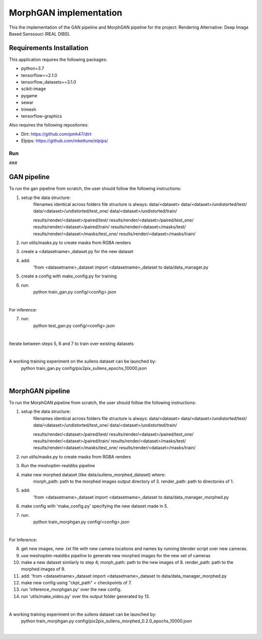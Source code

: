 .. -*- mode: rst -*-

***********************
MorphGAN implementation
***********************


This the implementation of the GAN pipeline and MorphGAN pipeline for the project:
Rendering Alternative: Deep Image Based Sanssouci (REAL DIBS).


Requirements Installation
#########################

This application requires the following packages:

- python=3.7
- tensorflow==2.1.0
- tensorflow_datasets==3.1.0
- scikit-image
- pygame
- sewar
- trimesh
- tensorflow-graphics

Also requires the following repositories:

- Dirt: https://github.com/pmh47/dirt
- Elpips: https://github.com/mkettune/elpips/

###
Run
###

GAN pipeline
############

To run the gan pipeline from scratch, the user should follow the following instructions:

1. setup the data structure:
    filenames identical across folders
    file structure is always:
    data/<dataset>
    data/<dataset>/undistorted/test/
    data/<dataset>/undistorted/test_one/
    data/<dataset>/undistorted/train/

    results/render/<dataset>/paired/test/
    results/render/<dataset>/paired/test_one/
    results/render/<dataset>/paired/train/
    results/render/<dataset>/masks/test/
    results/render/<dataset>/masks/test_one/
    results/render/<dataset>/masks/train/

2. run utils/masks.py to create masks from RGBA renders

3. create a <datasetname>_dataset.py for the new dataset

4. add:
    'from <datasetname>_dataset import <datasetname>_dataset to data/data_manager.py

5. create a config with make_config.py for training

6. run:
    python train_gan.py config/<config>.json

|

For inference:

7. run:
    python test_gan.py config/<config>.json

|

Iterate between steps 5, 6 and 7 to train over existing datasets

|

A working training experiment on the sullens dataset can be launched by:
    python train_gan.py config/pix2pix_sullens_epochs_10000.json

|

MorphGAN pipeline
#################

To run the MorphGAN pipeline from scratch, the user should follow the following instructions:

1. setup the data structure:
    filenames identical across folders
    file structure is always:
    data/<dataset>
    data/<dataset>/undistorted/test/
    data/<dataset>/undistorted/test_one/
    data/<dataset>/undistorted/train/

    results/render/<dataset>/paired/test/
    results/render/<dataset>/paired/test_one/
    results/render/<dataset>/paired/train/
    results/render/<dataset>/masks/test/
    results/render/<dataset>/masks/test_one/
    results/render/<dataset>/masks/train/

2. run utils/masks.py to create masks from RGBA renders

3. Run the meshoptim-realdibs pipeline

4. make new morphed dataset (like data/sullens_morphed_dataset) where:
    morph_path: path to the morphed images output directory of 3.
    render_path: path to directories of 1.

5. add:
    'from <datasetname>_dataset import <datasetname>_dataset to data/data_manager_morphed.py

6. make config with 'make_config.py' specifying the new dataset made in 5.

7. run:
    python train_morphgan.py config/<config>.json

|

For Inference:

8. get new images, new .txt file with new camera locations and names by running blender script over new cameras.

9. use  meshoptim-realdibs pipeline to generate new morphed images for the new set of cameras

10. make a new dataset similarly to step 4;
    morph_path: path to the new images of 8.
    render_path: path to the morphed images of 9.

11. add:
    'from <datasetname>_dataset import <datasetname>_dataset to data/data_manager_morphed.py

12. make new config using "ckpt_path" = checkpoints of 7.

13. run 'inference_morphgan.py' over the new config.

14. run 'utils/make_video.py' over the output folder generated by 13.

|

A working training experiment on the sullens dataset can be launched by:
    python train_morphgan.py config/pix2pix_sullens_morphed_0.2.0_epochs_10000.json

|